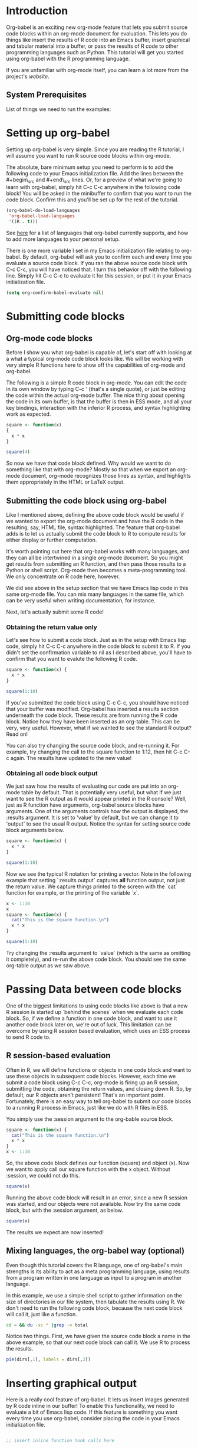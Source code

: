 
* Introduction

Org-babel is an exciting new org-mode feature that lets you submit
source code blocks within an org-mode document for evaluation.  This
lets you do things like insert the results of R code into an Emacs
buffer, insert graphical and tabular material into a buffer, or pass
the results of R code to other programming languages such as
Python. This tutorial will get you started using org-babel with the R
programming language.

If you are unfamiliar with org-mode itself, you can learn a lot more
from the project's [[orgmode.org][website]]. 

** System Prerequisites 

List of things we need to run the examples: 

* Setting up org-babel

Setting up org-babel is very simple.  Since you are reading the R
tutorial, I will assume you want to run R source code blocks within
org-mode.

The absolute, bare minimum setup you need to perform is to add the
following code to your Emacs initialization file.  Add the lines
between the #+begin\_src and #+end\_src lines.  Or, for a preview of
what we're going to learn with org-babel, simply hit C-c C-c anywhere
in the following code block!  You will be asked in the minibuffer to
confirm that you want to run the code block.  Confirm this and you'll
be set up for the rest of the tutorial.

#+begin_src emacs-lisp :results silent
  (org-babel-do-load-languages
   'org-babel-load-languages
   '((R . t)))
#+end_src

See [[http://orgmode.org/worg/org-contrib/babel/languages.php##configure][here]] for a list of languages that org-babel currently supports,
and how to add more languages to your personal setup.

There is one more variable I set in my Emacs initialization file
relating to org-babel.  By default, org-babel will ask you to confirm
each and every time you evaluate a source code block.  If you ran the
above source code block with C-c C-c, you will have noticed that. I
turn this behavior off with the following line. Simply hit C-c C-c to
evaluate it for this session, or put it in your Emacs initialization
file.

#+begin_src emacs-lisp :results silent
  (setq org-confirm-babel-evaluate nil)
#+end_src

* Submitting code blocks 

** Org-mode code blocks

Before I show you what org-babel is capable of, let's start off with
looking at a what a typical org-mode code block looks like.  We will
be working with very simple R functions here to show off the
capabilities of org-mode and org-babel. 

The following is a simple R code block in org-mode.  You can edit the
code in its own window by typing C-c ' (that's a single quote), or
just be editing the code within the actual org-mode buffer.  The nice
thing about opening the code in its own buffer, is that the buffer is
then in ESS mode, and all your key bindings, interaction with the
inferior R process, and syntax highlighting work as expected. 
#+begin_src R
  square <- function(x) 
  {
    x * x
  }
    
  square(4)
#+end_src 

So now we have that code block defined.  Why would we want to do
something like that with org-mode?  Mostly so that when we export
an org-mode document, org-mode recognizes those lines as syntax,
and highlights them appropriately in the HTML or LaTeX output. 

** Submitting the code block using org-babel 

Like I mentioned above, defining the above code block would be useful
if we wanted to export the org-mode document and have the R code in
the resulting, say, HTML file, syntax highlighted. The feature that
org-babel adds is to let us actually submit the code block to R to
compute results for either display or further computation.

It's worth pointing out here that org-babel works with many languages,
and they can all be intertwined in a single org-mode document.  So you
might get results from submitting an R function, and then pass those
results to a Python or shell script.  Org-mode then becomes a
meta-programming tool.  We only concentrate on R code here, however. 

We did see above in the setup section that we have Emacs lisp code in
this same org-mode file. You can mix many languages in the same file,
which can be very useful when writing documentation, for instance.

Next, let's actually submit some R code! 

*** Obtaining the return value only

Let's see how to submit a code block.  Just as in the setup with Emacs
lisp code, simply hit C-c C-c anywhere in the code block to submit it
to R. If you didn't set the confirmation variable to nil as I
described above, you'll have to confirm that you want to evalute the
following R code. 

#+begin_src R
  square <- function(x) {
    x * x
  }
  
  square(1:10)
#+end_src 

#+results:
|   1 |
|   4 |
|   9 |
|  16 |
|  25 |
|  36 |
|  49 |
|  64 |
|  81 |
| 100 |

If you've submitted the code block using C-c C-c, you should have
noticed that your buffer was modified.  Org-babel has inserted a
results section underneath the code block.  These results are from
running the R code block.  Notice how they have been inserted as an
org-table.  This can be very, very useful.  However, what if we wanted
to see the standard R output? Read on! 

You can also try changing the source code block, and re-running it.
For example, try changing the call to the square function to 1:12,
then hit C-c C-c again.  The results have updated to the new value!

*** Obtaining all code block output 

We just saw how the results of evaluating our code are put into an
org-mode table by default. That is potentially very useful, but what
if we just want to see the R output as it would appear printed in the
R console?  Well, just as R function have arguments, org-babel source
blocks have arguments.  One of the arguments controls how the output
is displayed, the :results argument.  It is set to 'value' by default,
but we can change it to 'output' to see the usual R output. Notice the
syntax for setting source code block arguments below.

#+begin_src R :results output
  square <- function(x) {
    x * x
  }

  square(1:10)
#+end_src 

#+results:
:  [1]   1   4   9  16  25  36  49  64  81 100

Now we see the typical R notation for printing a vector. Note in the
following example that setting `:results output` captures *all*
function output, not just the return value.  We capture things printed
to the screen with the `cat` function for example, or the printing of
the variable `x`.

#+begin_src R :results output
  x <- 1:10
  x
  square <- function(x) {
    cat("This is the square function.\n")
    x * x
  }
  
  square(1:10)
#+end_src 

#+results:
:  [1]  1  2  3  4  5  6  7  8  9 10
: This is the square function.
:  [1]   1   4   9  16  25  36  49  64  81 100

Try changing the :results argument to `value` (which is the same as
omitting it completely), and re-run the above code block. You should
see the same org-table output as we saw above.

* Passing Data between code blocks

One of the biggest limitations to using code blocks like above is that
a new R session is started up `behind the scenes` when we evaluate
each code block.  So, if we define a function in one code block, and
want to use it another code block later on, we're out of luck.  This
limitation can be overcome by using R session based evaluation, which
uses an ESS process to send R code to. 

** R session-based evaluation 

Often in R, we will define functions or objects in one code block
and want to use these objects in subsequent code blocks.  However,
each time we submit a code block using C-c C-c, org-mode is firing up
an R session, submitting the code, obtaining the return values, and
closing down R.  So, by default, our R objects aren't persistent!
That's an important point.  Fortunately, there is an easy way to tell
org-babel to submit our code blocks to a running R process in Emacs,
just like we do with R files in ESS.

You simply use the :session argument to the org-bable source block.   

#+begin_src R :session :results silent 
  square <- function(x) {
    cat("This is the square function.\n")
    x * x
  }
  x <- 1:10 
#+end_src 

So, the above code block defines our function (square) and object (x).
Now we want to apply call our square function with the x
object. Without :session, we could not do this.

#+begin_src R
  square(x)
#+end_src

Running the above code block will result in an error, since a new R
session was started, and our objects were not available. Now try the
same code block, but with the :session argument, as below.

#+begin_src R :session :results output
  square(x)
#+end_src

#+results:
: This is the square function.
:  [1]   1   4   9  16  25  36  49  64  81 100

The results we expect are now inserted!

** Mixing languages, the org-babel way (optional)

Even though this tutorial covers the R language, one of org-babel's
main strengths is its ability to act as a meta programming language,
using results from a program written in one language as input to a
program in another language.  

In this example, we use a simple shell script to gather information on
the size of directories in our file system, then tabulate the results
using R.  We don't need to run the following code block, because the
next code block will call it, just like a function.

#+srcname: directories
#+begin_src sh :results replace
  cd ~ && du -sc * |grep -v total
#+end_src

Notice two things.  First, we have given the source code block a name
in the above example, so that our next code block can call it.  We use
R to process the results.

#+srcname: directory-pie-chart(dirs = directories)
#+begin_src R :file dirs.png
  pie(dirs[,1], labels = dirs[,2])
#+end_src

* Inserting graphical output 

Here is a really cool feature of org-babel. It lets us insert images
generated by R code inline in our buffer! To enable this
functionality, we need to evaluate a bit of Emacs lisp code. If this
feature is something you want every time you use org-babel, consider
placing the code in your Emacs initialization file. 

#+begin_src emacs-lisp

;; insert inline function hook calls here 

#+end_src

The following code generates some graphical output. There are several
things to notice.

1) :results output is specified.  This is because our graphic is
   generated using the ggplot2 package in R, which is based on
   something called `grid` graphics.  Grid graphics need to be
   explicitly printed when called within a function for their output
   to be generated. See, for example, R FAQ X.XX.  Org-babel is
   generating an R function when :results value is set, which is the
   default. When generating grid-based grapical output from R, you
   need to either use :results output, wrap the graphical function in
   a print call, or use the :session argument. 

2) We use a new source code block argument, :file. This argument will
   capture graphical output from the source block and generate a file
   with the given name.  In the example below, the file generated is
   called diamonds.png.  Then, with the Emacs lisp code we defined
   above, the file will be inserted inline in the actual org-mode
   document! Run the following source code block to see how it works.

#+begin_src R :results output :file diamonds.png
  library(ggplot2) data(diamonds) dsmall <-
  diamonds[sample(nrow(diamonds), 100), ] 
  qplot(carat, price, data = dsmall)
#+end_src
  
#+results:
[[file:diamonds.png]]

This opens up many opportunities for doing interesting things with R
within your org-mode documents!

* Inserting LaTeX output

We have just seen how to include graphical output in our org-mode
buffer.  We can also do something similar with LaTeX output.  Of
course, this requires at least a working LaTeX installation. You will
also need to install the dvipng program (dvipng package in Ubuntu, for
instanct).  On my Ubuntu test machine, I also had to install the
texlife-fonts-recommended package. I also needed the
texlive-latex-extra package that contains the soul package. With all
that being said, let's see how it works.

** A simple example 

Let's work on a very simple example, displaying the LaTeX logo in our
org-mode buffer.

First we must define an R source block that generates some LaTeX code
that displays the logo. That's fairly straightforward. Notice we have
given the source code block a name, so that we can call it later.

#+srcname: R-latex
#+begin_src R :results silent 
  lf <- function() {
      "\\LaTeX"
  }
  
  lf()
#+end_src

Now, we define a new source block using the "latex" language, instead
of "R", as we have been using. If we use a :file argument with a LaTeX
source code block, org-babel will generate a file of the resulting dvi
that LaTeX produces, and display it.  This is just like generating
graphical output from R using a :file argument, so there is nothing
new there.

However, note we have a new argument, :noweb. What does that mean? In
short, it let's us use syntax like <<CodeBlock()>> to insert the
results of running a code block named CodeBlock into *this* code
block. So, in our example, we're running the R-latex code block
defined above, and inserting the results, which need to be valid LaTeX
code, into our latex code block. For this example, we of course didn't
need to write an R function to generate such simple LaTeX output, but
it can be much more complicated, as our next example shows. 

Noweb was not made up by org-mode, it's been around for a while, and
is used in Sweave, for example. The :noweb argument is set to 'no' be
default, because the <<X>> syntax is actually valid in some languages
that org-babel supports.

Run the following code block.  The R-latex R code block will be run,
which simply generates the string \\LaTeX, which is placed into this
LaTeX code block, and then turned into the LaTeX logo by the latex
program.

#+begin_src latex :noweb yes :file latex-logo.png
<<R-latex()>>~is a high-quality typesetting system; it includes
features designed for the production of technical and scientific
documentation. <<R-latex()>>~is the de facto standard for the
communication and publication of scientific
documents. <<R-latex()>>~is available as free software.
#+end_src

#+results:
[[file:latex-logo.png]]


** A more complicated example

Now let's try something a little more complex, using an R function
that that generates a full LaTeX table. 

Why should results :silent give error about data.frame return in code
below? 

#+srcname: Hmisc-latex
#+begin_src R :results output
  set.seed(1) 
  library(Hmisc)
  
  df <- data.frame(age = rnorm(100, 10),
                   gender = sample(c("Male", "Female"), 100, replace = TRUE),
                   study.drug = sample(c("Active", "Placebo"), 100, replace = TRUE))
  
  sf <- summary(study.drug ~ age + gender, data = df,
                method = "reverse")
  
  latex(summary(study.drug ~ age + gender, data = df,
                method = "reverse"), file = "")
#+end_src

#+begin_src latex :noweb yes :file Hmisc-latex.png
  <<Hmisc-latex()>>
#+end_src

#+results:
[[file:Hmisc-latex.png]]

* Putting it all together, a notebook interface to R
* Tangling code 
* Exporting documents containing code and results
* Where to go from here? 

